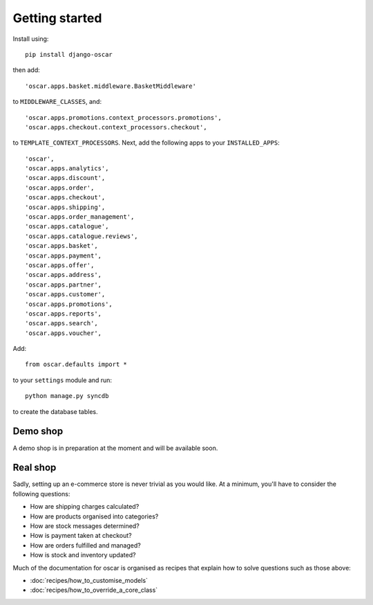 ===============
Getting started
===============

Install using::

    pip install django-oscar

then add::

    'oscar.apps.basket.middleware.BasketMiddleware'

to ``MIDDLEWARE_CLASSES``, and::

    'oscar.apps.promotions.context_processors.promotions',
    'oscar.apps.checkout.context_processors.checkout',

to ``TEMPLATE_CONTEXT_PROCESSORS``.  Next, add the following apps
to your ``INSTALLED_APPS``::

    'oscar',
    'oscar.apps.analytics',
    'oscar.apps.discount',
    'oscar.apps.order',
    'oscar.apps.checkout',
    'oscar.apps.shipping',
    'oscar.apps.order_management',
    'oscar.apps.catalogue',
    'oscar.apps.catalogue.reviews',
    'oscar.apps.basket',
    'oscar.apps.payment',
    'oscar.apps.offer',
    'oscar.apps.address',
    'oscar.apps.partner',
    'oscar.apps.customer',
    'oscar.apps.promotions',
    'oscar.apps.reports',
    'oscar.apps.search',
    'oscar.apps.voucher',

Add::

    from oscar.defaults import *

to your ``settings`` module and run::

    python manage.py syncdb

to create the database tables.


Demo shop
---------

A demo shop is in preparation at the moment and will be available soon.  

Real shop
---------

Sadly, setting up an e-commerce store is never trivial as you would like.  At a
minimum, you'll have to consider the following questions:

* How are shipping charges calculated?
* How are products organised into categories?
* How are stock messages determined?
* How is payment taken at checkout?
* How are orders fulfilled and managed?
* How is stock and inventory updated?

Much of the documentation for oscar is organised as recipes that explain
how to solve questions such as those above:

* :doc:`recipes/how_to_customise_models`
* :doc:`recipes/how_to_override_a_core_class`

